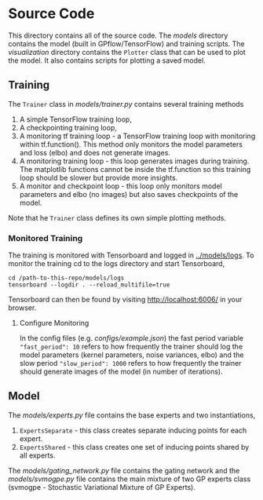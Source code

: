 * Source Code
This directory contains all of the source code.
The [[models]] directory contains the model (built in GPflow/TensorFlow) and training scripts.
The [[visualization]] directory contains the =Plotter= class that can be used to plot
the model. It also contains scripts for plotting a saved model.

** Training
The =Trainer= class in [[models/trainer.py]] contains several training methods
1. A simple TensorFlow training loop,
2. A checkpointing training loop,
3. A monitoring tf training loop - a TensorFlow training loop with monitoring within tf.function().
   This method only monitors the model parameters and loss (elbo) and does not generate images.
4. A monitoring training loop - this loop generates images during training. The matplotlib functions
   cannot be inside the tf.function so this training loop should be slower but provide more insights.
5. A monitor and checkpoint loop - this loop only monitors model parameters and elbo (no images)
   but also saves checkpoints of the model.

Note that he =Trainer= class defines its own simple plotting methods.

*** Monitored Training
The training is monitored with Tensorboard and logged in [[../models/logs]].
To monitor the training cd to the logs directory and start Tensorboard,
#+BEGIN_SRC
cd /path-to-this-repo/models/logs
tensorboard --logdir . --reload_multifile=true
#+END_SRC
Tensorboard can then be found by visiting [[http://localhost:6006/]] in your browser.

**** Configure Monitoring
In the config files (e.g. [[configs/example.json]]) the fast period variable ="fast_period": 10=
refers to how frequently the trainer should log the model parameters
(kernel parameters, noise variances, elbo) and the slow period ="slow_period": 1000=
refers to how frequently the trainer should generate images of the model (in number of iterations).

** Model
The [[src/models/experts.py][models/experts.py]] file contains the base experts and two instantiations,
1. =ExpertsSeparate= - this class creates separate inducing points for each expert.
2. =ExpertsShared= - this class creates one set of inducing points shared by all experts.
The [[models/gating_network.py]] file contains the gating network and the [[models/svmogpe.py]] file
contains the main mixture of two GP experts class (svmogpe - Stochastic Variational Mixture of GP Experts).
